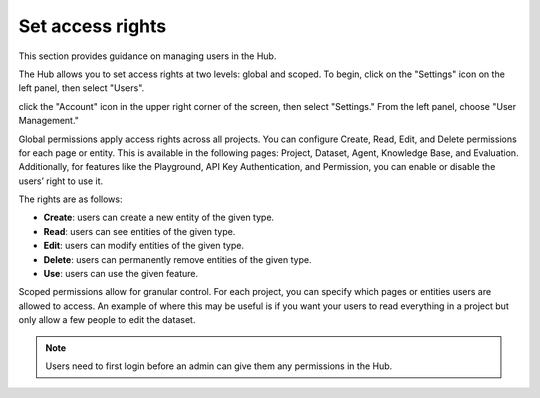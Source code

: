 ==================
Set access rights
==================

This section provides guidance on managing users in the Hub.

The Hub allows you to set access rights at two levels: global and scoped. To begin, click on the "Settings" icon on the left panel, then select "Users".

click the "Account" icon in the upper right corner of the screen, then select "Settings." From the left panel, choose "User Management."

.. image:: /_static/images/hub/access-settings.png
   :align: center
   :alt: "Access rights"
   :width: 800

Global permissions apply access rights across all projects. You can configure Create, Read, Edit, and Delete permissions for each page or entity. This is available in the following pages: Project, Dataset, Agent, Knowledge Base, and Evaluation. Additionally, for features like the Playground, API Key Authentication, and Permission, you can enable or disable the users’ right to use it.

The rights are as follows:

- **Create**: users can create a new entity of the given type.

- **Read**: users can see entities of the given type.

- **Edit**: users can modify entities of the given type.

- **Delete**: users can permanently remove entities of the given type.

- **Use**: users can use the given feature.

.. image:: /_static/images/hub/access-permissions.png
   :align: center
   :alt: "Set permissions"
   :width: 800

Scoped permissions allow for granular control. For each project, you can specify which pages or entities users are allowed to access. An example of where this may be useful is if you want your users to read everything in a project but only allow a few people to edit the dataset.

.. image:: /_static/images/hub/access-scope.png
   :align: center
   :alt: "Set scope of permissions"
   :width: 800

.. note::

    Users need to first login before an admin can give them any permissions in the Hub.